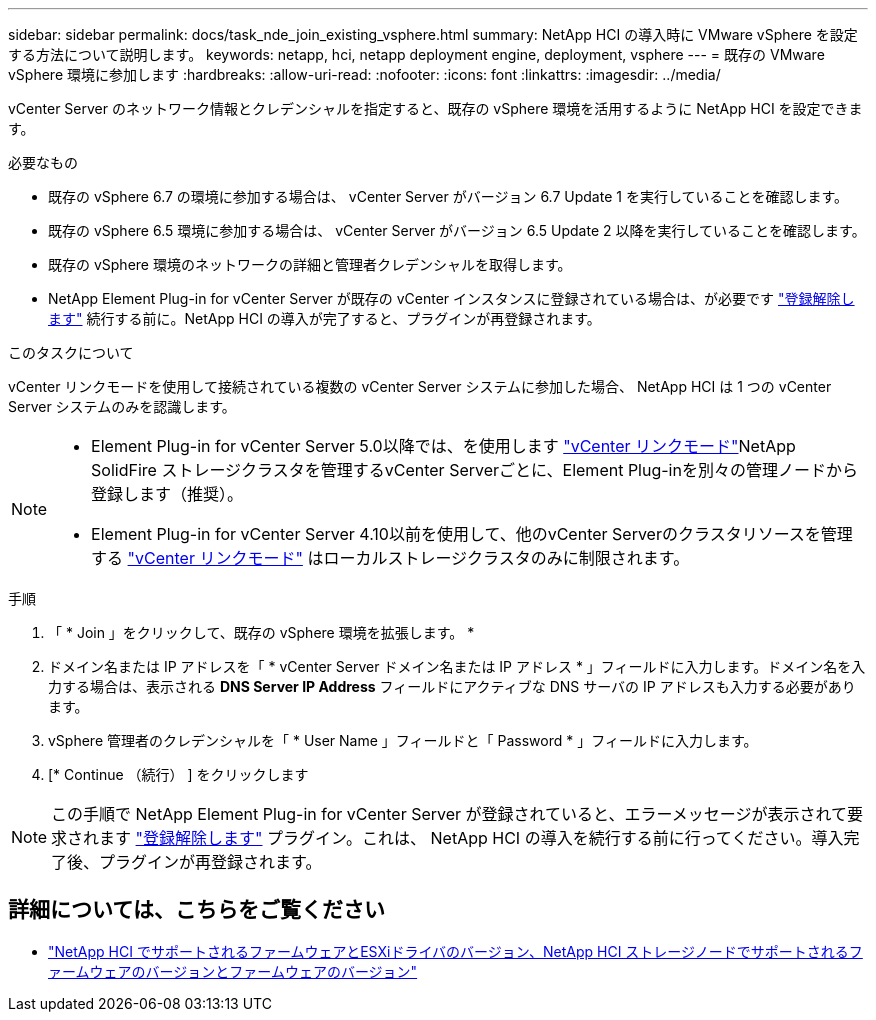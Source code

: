 ---
sidebar: sidebar 
permalink: docs/task_nde_join_existing_vsphere.html 
summary: NetApp HCI の導入時に VMware vSphere を設定する方法について説明します。 
keywords: netapp, hci, netapp deployment engine, deployment, vsphere 
---
= 既存の VMware vSphere 環境に参加します
:hardbreaks:
:allow-uri-read: 
:nofooter: 
:icons: font
:linkattrs: 
:imagesdir: ../media/


[role="lead"]
vCenter Server のネットワーク情報とクレデンシャルを指定すると、既存の vSphere 環境を活用するように NetApp HCI を設定できます。

.必要なもの
* 既存の vSphere 6.7 の環境に参加する場合は、 vCenter Server がバージョン 6.7 Update 1 を実行していることを確認します。
* 既存の vSphere 6.5 環境に参加する場合は、 vCenter Server がバージョン 6.5 Update 2 以降を実行していることを確認します。
* 既存の vSphere 環境のネットワークの詳細と管理者クレデンシャルを取得します。
* NetApp Element Plug-in for vCenter Server が既存の vCenter インスタンスに登録されている場合は、が必要です https://docs.netapp.com/us-en/vcp/task_vcp_unregister.html["登録解除します"^] 続行する前に。NetApp HCI の導入が完了すると、プラグインが再登録されます。


.このタスクについて
vCenter リンクモードを使用して接続されている複数の vCenter Server システムに参加した場合、 NetApp HCI は 1 つの vCenter Server システムのみを認識します。

[NOTE]
====
* Element Plug-in for vCenter Server 5.0以降では、を使用します https://docs.netapp.com/us-en/vcp/vcp_concept_linkedmode.html["vCenter リンクモード"^]NetApp SolidFire ストレージクラスタを管理するvCenter Serverごとに、Element Plug-inを別々の管理ノードから登録します（推奨）。
* Element Plug-in for vCenter Server 4.10以前を使用して、他のvCenter Serverのクラスタリソースを管理する https://docs.netapp.com/us-en/vcp/vcp_concept_linkedmode.html["vCenter リンクモード"^] はローカルストレージクラスタのみに制限されます。


====
.手順
. 「 * Join 」をクリックして、既存の vSphere 環境を拡張します。 *
. ドメイン名または IP アドレスを「 * vCenter Server ドメイン名または IP アドレス * 」フィールドに入力します。ドメイン名を入力する場合は、表示される *DNS Server IP Address* フィールドにアクティブな DNS サーバの IP アドレスも入力する必要があります。
. vSphere 管理者のクレデンシャルを「 * User Name 」フィールドと「 Password * 」フィールドに入力します。
. [* Continue （続行） ] をクリックします



NOTE: この手順で NetApp Element Plug-in for vCenter Server が登録されていると、エラーメッセージが表示されて要求されます https://docs.netapp.com/us-en/vcp/task_vcp_unregister.html["登録解除します"^] プラグイン。これは、 NetApp HCI の導入を続行する前に行ってください。導入完了後、プラグインが再登録されます。

[discrete]
== 詳細については、こちらをご覧ください

* link:firmware_driver_versions.html["NetApp HCI でサポートされるファームウェアとESXiドライバのバージョン、NetApp HCI ストレージノードでサポートされるファームウェアのバージョンとファームウェアのバージョン"]

